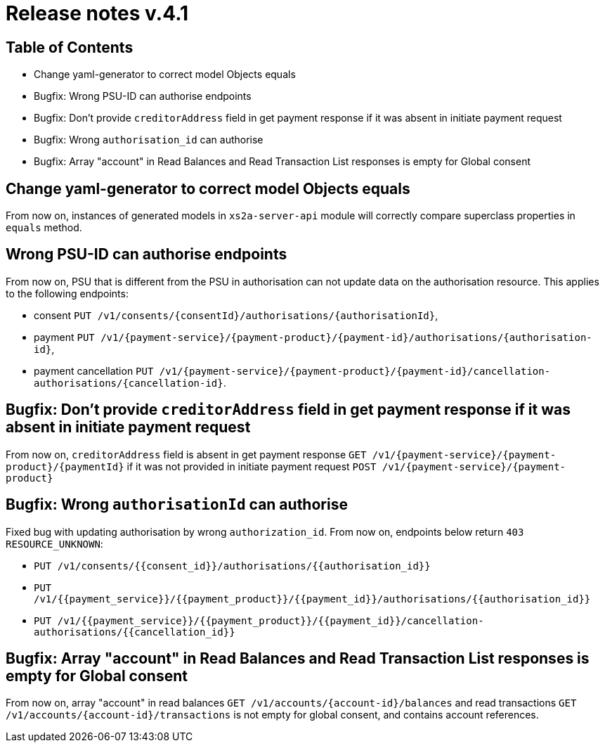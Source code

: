 = Release notes v.4.1

== Table of Contents

* Change yaml-generator to correct model Objects equals
* Bugfix: Wrong PSU-ID can authorise endpoints
* Bugfix: Don't provide `creditorAddress` field in get payment response if it was absent in initiate payment request
* Bugfix: Wrong `authorisation_id` can authorise
* Bugfix: Array "account" in Read Balances and Read Transaction List responses is empty for Global consent

== Change yaml-generator to correct model Objects equals

From now on, instances of generated models in `xs2a-server-api` module will correctly compare superclass properties in `equals` method.

== Wrong PSU-ID can authorise endpoints

From now on, PSU that is different from the PSU in authorisation can not update data on the authorisation resource.
This applies to the following endpoints:

* consent `PUT /v1/consents/{consentId}/authorisations/{authorisationId}`,
* payment `PUT /v1/{payment-service}/{payment-product}/{payment-id}/authorisations/{authorisation-id}`,
* payment cancellation `PUT /v1/{payment-service}/{payment-product}/{payment-id}/cancellation-authorisations/{cancellation-id}`.

== Bugfix: Don't provide `creditorAddress` field in get payment response if it was absent in initiate payment request

From now on, `creditorAddress` field is absent in get payment response `GET /v1/{payment-service}/{payment-product}/{paymentId}`
if it was not provided in initiate payment request `POST /v1/{payment-service}/{payment-product}`

== Bugfix: Wrong `authorisationId` can authorise

Fixed bug with updating authorisation by wrong `authorization_id`. From now on, endpoints below return `403 RESOURCE_UNKNOWN`:

* `PUT /v1/consents/{{consent_id}}/authorisations/{{authorisation_id}}`
* `PUT /v1/{{payment_service}}/{{payment_product}}/{{payment_id}}/authorisations/{{authorisation_id}}`
* `PUT /v1/{{payment_service}}/{{payment_product}}/{{payment_id}}/cancellation-authorisations/{{cancellation_id}}`

== Bugfix: Array "account" in Read Balances and Read Transaction List responses is empty for Global consent

From now on, array "account" in read balances `GET /v1/accounts/{account-id}/balances` and read transactions
`GET /v1/accounts/{account-id}/transactions` is not empty for global consent, and contains account references.
